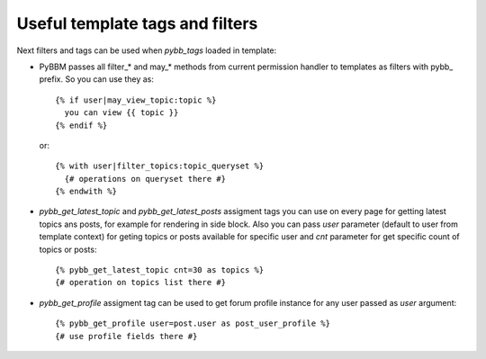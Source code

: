 Useful template tags and filters
================================

Next filters and tags can be used when `pybb_tags` loaded in template:

* PyBBM passes all filter_* and may_* methods from current permission handler
  to templates as filters with pybb_ prefix. So you can use they as::

    {% if user|may_view_topic:topic %}
      you can view {{ topic }}
    {% endif %}

  or::

    {% with user|filter_topics:topic_queryset %}
      {# operations on queryset there #}
    {% endwith %}

* `pybb_get_latest_topic` and `pybb_get_latest_posts` assigment tags you can use on
  every page for getting latest topics ans posts, for example for rendering in side block.
  Also you can pass `user` parameter (default to user from template context) for geting topics
  or posts available for specific user and `cnt` parameter for get specific count of topics
  or posts::

    {% pybb_get_latest_topic cnt=30 as topics %}
    {# operation on topics list there #}

* `pybb_get_profile` assigment tag can be used to get forum profile instance for any user
  passed as `user` argument::

    {% pybb_get_profile user=post.user as post_user_profile %}
    {# use profile fields there #}
